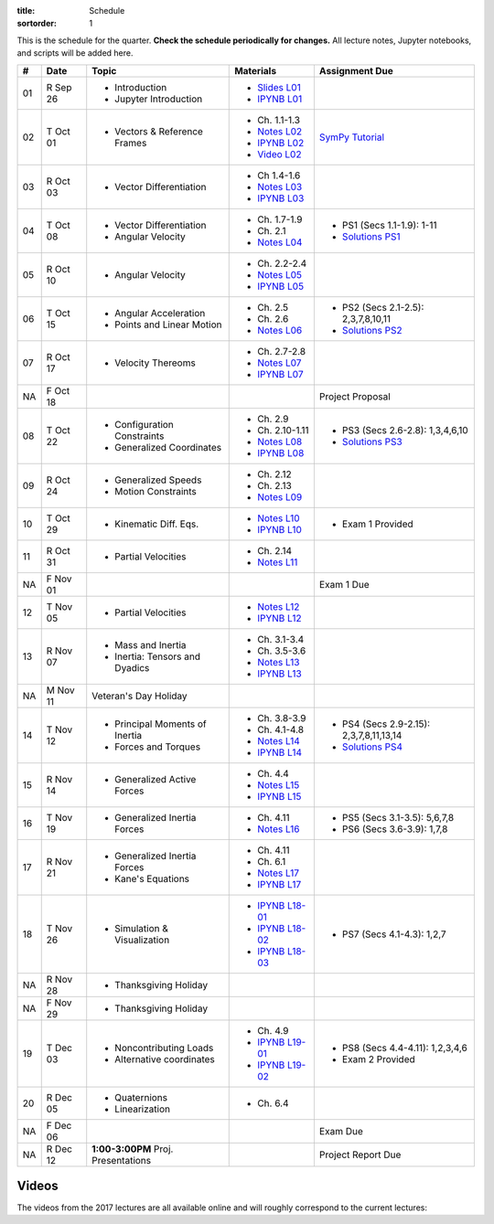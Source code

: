 :title: Schedule
:sortorder: 1

This is the schedule for the quarter. **Check the schedule periodically for
changes.** All lecture notes, Jupyter notebooks, and scripts will be added
here.

.. class:: table table-striped table-bordered

==  =============  ====================================  =================  =====
#   Date           Topic                                 Materials          Assignment Due
==  =============  ====================================  =================  =====
01  R Sep 26       - Introduction                        - `Slides L01`_
                   - Jupyter Introduction                - `IPYNB L01`_
--  -------------  ------------------------------------  -----------------  -----
02  T Oct 01       - Vectors & Reference Frames          - Ch. 1.1-1.3      `SymPy Tutorial`_
                                                         - `Notes L02`_
                                                         - `IPYNB L02`_
                                                         - `Video L02`_
03  R Oct 03       - Vector Differentiation              - Ch 1.4-1.6
                                                         - `Notes L03`_
                                                         - `IPYNB L03`_
--  -------------  ------------------------------------  -----------------  -----
04  T Oct 08       - Vector Differentiation              - Ch. 1.7-1.9      - PS1 (Secs 1.1-1.9): 1-11
                   - Angular Velocity                    - Ch. 2.1          - `Solutions PS1`_
                                                         - `Notes L04`_
05  R Oct 10       - Angular Velocity                    - Ch. 2.2-2.4
                                                         - `Notes L05`_
                                                         - `IPYNB L05`_
--  -------------  ------------------------------------  -----------------  -----
06  T Oct 15       - Angular Acceleration                - Ch. 2.5          - PS2 (Secs 2.1-2.5): 2,3,7,8,10,11
                   - Points and Linear Motion            - Ch. 2.6          - `Solutions PS2`_
                                                         - `Notes L06`_
07  R Oct 17       - Velocity Thereoms                   - Ch. 2.7-2.8
                                                         - `Notes L07`_
                                                         - `IPYNB L07`_
NA  F Oct 18                                                                Project Proposal
--  -------------  ------------------------------------  -----------------  -----
08  T Oct 22       - Configuration Constraints           - Ch. 2.9          - PS3 (Secs 2.6-2.8): 1,3,4,6,10
                   - Generalized Coordinates             - Ch. 2.10-1.11    - `Solutions PS3`_
                                                         - `Notes L08`_
                                                         - `IPYNB L08`_
09  R Oct 24       - Generalized Speeds                  - Ch. 2.12
                   - Motion Constraints                  - Ch. 2.13
                                                         - `Notes L09`_
--  -------------  ------------------------------------  -----------------  -----
10  T Oct 29       - Kinematic Diff. Eqs.                - `Notes L10`_
                                                         - `IPYNB L10`_     - Exam 1 Provided
11  R Oct 31       - Partial Velocities                  - Ch. 2.14
                                                         - `Notes L11`_
NA  F Nov 01                                                                Exam 1 Due
--  -------------  ------------------------------------  -----------------  -----
12  T Nov 05       - Partial Velocities                  - `Notes L12`_
                                                         - `IPYNB L12`_
13  R Nov 07       - Mass and Inertia                    - Ch. 3.1-3.4
                   - Inertia: Tensors and Dyadics        - Ch. 3.5-3.6
                                                         - `Notes L13`_
                                                         - `IPYNB L13`_
--  -------------  ------------------------------------  -----------------  -----
NA  M Nov 11       Veteran's Day Holiday
14  T Nov 12       - Principal Moments of Inertia        - Ch. 3.8-3.9      - PS4 (Secs 2.9-2.15): 2,3,7,8,11,13,14
                                                                            - `Solutions PS4`_
                   - Forces and Torques                  - Ch. 4.1-4.8
                                                         - `Notes L14`_
                                                         - `IPYNB L14`_
15  R Nov 14       - Generalized Active Forces           - Ch. 4.4
                                                         - `Notes L15`_
                                                         - `IPYNB L15`_
--  -------------  ------------------------------------  -----------------  -----
16  T Nov 19       - Generalized Inertia Forces          - Ch. 4.11         - PS5 (Secs 3.1-3.5): 5,6,7,8
                                                         - `Notes L16`_     - PS6 (Secs 3.6-3.9): 1,7,8
17  R Nov 21       - Generalized Inertia Forces          - Ch. 4.11
                   - Kane's Equations                    - Ch. 6.1
                                                         - `Notes L17`_
                                                         - `IPYNB L17`_
--  -------------  ------------------------------------  -----------------  -----
18  T Nov 26       - Simulation & Visualization          - `IPYNB L18-01`_  - PS7 (Secs 4.1-4.3): 1,2,7
                                                         - `IPYNB L18-02`_
                                                         - `IPYNB L18-03`_
NA  R Nov 28       - Thanksgiving Holiday
NA  F Nov 29       - Thanksgiving Holiday
--  -------------  ------------------------------------  -----------------  -----
19  T Dec 03       - Noncontributing Loads               - Ch. 4.9          - PS8 (Secs 4.4-4.11): 1,2,3,4,6
                   - Alternative coordinates             - `IPYNB L19-01`_  - Exam 2 Provided
                                                         - `IPYNB L19-02`_
20  R Dec 05       - Quaternions
                   - Linearization                       - Ch. 6.4
NA  F Dec 06                                                                Exam Due
--  -------------  ------------------------------------  -----------------  -----
NA  R Dec 12       **1:00-3:00PM** Proj. Presentations                      Project Report Due
==  =============  ====================================  =================  =====


Videos
======

The videos from the 2017 lectures are all available online and will roughly
correspond to the current lectures:

.. raw:: html

   <iframe
     width="560"
     height="315"
     src="https://www.youtube.com/embed/videoseries?list=PLzAwokZEM7auZEBOJKNa_lCgz2rdgpYLL"
     frameborder="0"
     allow="autoplay;
     encrypted-media"
     allowfullscreen>
   </iframe>

.. _Slides L01: https://objects-us-east-1.dream.io/mae223/2019f/slides-l01.pdf

.. _Video L02: https://objects-us-east-1.dream.io/mae223/2019f/hockey-stick.mp4

.. _Notes L02: https://objects-us-east-1.dream.io/mae223/2019f/mae223-l02.pdf
.. _Notes L03: https://objects-us-east-1.dream.io/mae223/2019f/mae223-l03.pdf
.. _Notes L04: https://objects-us-east-1.dream.io/mae223/2019f/mae223-l04.pdf
.. _Notes L05: https://objects-us-east-1.dream.io/mae223/2019f/mae223-l05.pdf
.. _Notes L06: https://objects-us-east-1.dream.io/mae223/2019f/mae223-l06.pdf
.. _Notes L07: https://objects-us-east-1.dream.io/mae223/2019f/mae223-l07.pdf
.. _Notes L08: https://objects-us-east-1.dream.io/mae223/2019f/mae223-l08.pdf
.. _Notes L09: https://objects-us-east-1.dream.io/mae223/2019f/mae223-l09.pdf
.. _Notes L10: https://objects-us-east-1.dream.io/mae223/2019f/mae223-l10.pdf
.. _Notes L11: https://objects-us-east-1.dream.io/mae223/2019f/mae223-l11.pdf
.. _Notes L12: https://objects-us-east-1.dream.io/mae223/2019f/mae223-l12.pdf
.. _Notes L13: https://objects-us-east-1.dream.io/mae223/2019f/mae223-l13.pdf
.. _Notes L14: https://objects-us-east-1.dream.io/mae223/2019f/mae223-l14.pdf
.. _Notes L15: https://objects-us-east-1.dream.io/mae223/2019f/mae223-l15.pdf
.. _Notes L16: https://objects-us-east-1.dream.io/mae223/2019f/mae223-l16.pdf
.. _Notes L17: https://objects-us-east-1.dream.io/mae223/2019f/mae223-l17.pdf
.. _Notes L18: https://objects-us-east-1.dream.io/mae223/2019f/mae223-l18.pdf
.. _Notes L19: https://objects-us-east-1.dream.io/mae223/2019f/mae223-l19.pdf
.. _Notes L20: https://objects-us-east-1.dream.io/mae223/2019f/mae223-l20.pdf

.. _IPYNB L01: https://nbviewer.jupyter.org/urls/github.com/moorepants/mae223/blob/master/content/lecture-notebooks/mae223-l01.ipynb
.. _IPYNB L02: https://nbviewer.jupyter.org/urls/github.com/moorepants/mae223/blob/master/content/lecture-notebooks/mae223-l02.ipynb
.. _IPYNB L03: https://nbviewer.jupyter.org/urls/github.com/moorepants/mae223/blob/master/content/lecture-notebooks/mae223-l03.ipynb
.. _IPYNB L05: https://nbviewer.jupyter.org/urls/github.com/moorepants/mae223/blob/master/content/lecture-notebooks/mae223-l05.ipynb
.. _IPYNB L07: https://nbviewer.jupyter.org/urls/github.com/moorepants/mae223/blob/master/content/lecture-notebooks/mae223-l07.ipynb
.. _IPYNB L08: https://nbviewer.jupyter.org/urls/github.com/moorepants/mae223/blob/master/content/lecture-notebooks/mae223-l08.ipynb
.. _IPYNB L10: https://nbviewer.jupyter.org/urls/github.com/moorepants/mae223/blob/master/content/lecture-notebooks/mae223-l10.ipynb
.. _IPYNB L12: https://nbviewer.jupyter.org/urls/github.com/moorepants/mae223/blob/master/content/lecture-notebooks/mae223-l12.ipynb
.. _IPYNB L13: https://nbviewer.jupyter.org/urls/github.com/moorepants/mae223/blob/master/content/lecture-notebooks/mae223-l13.ipynb
.. _IPYNB L14: https://nbviewer.jupyter.org/urls/github.com/moorepants/mae223/blob/master/content/lecture-notebooks/mae223-l14.ipynb
.. _IPYNB L15: https://nbviewer.jupyter.org/urls/github.com/moorepants/mae223/blob/master/content/lecture-notebooks/mae223-l15.ipynb
.. _IPYNB L17: https://nbviewer.jupyter.org/urls/github.com/moorepants/mae223/blob/master/content/lecture-notebooks/mae223-l17.ipynb
.. _IPYNB L18-01: https://nbviewer.jupyter.org/urls/github.com/moorepants/mae223/blob/master/content/lecture-notebooks/mae223-l18-01.ipynb
.. _IPYNB L18-02: https://nbviewer.jupyter.org/urls/github.com/moorepants/mae223/blob/master/content/lecture-notebooks/mae223-l18-02.ipynb
.. _IPYNB L18-03: https://nbviewer.jupyter.org/urls/github.com/moorepants/mae223/blob/master/content/lecture-notebooks/mae223-l18-03.ipynb
.. _IPYNB L19-01: https://nbviewer.jupyter.org/urls/github.com/moorepants/mae223/blob/master/content/lecture-notebooks/mae223-l19-01.ipynb
.. _IPYNB L19-02: https://nbviewer.jupyter.org/urls/github.com/moorepants/mae223/blob/master/content/lecture-notebooks/mae223-l19-02.ipynb

.. _Solutions PS1: https://nbviewer.jupyter.org/github/moorepants/mae223/blob/master/content/homework-notebooks/mae223-ps01.ipynb
.. _Solutions PS2: https://nbviewer.jupyter.org/github/moorepants/mae223/blob/master/content/homework-notebooks/mae223-ps02.ipynb
.. _Solutions PS3: https://nbviewer.jupyter.org/github/moorepants/mae223/blob/master/content/homework-notebooks/mae223-ps03.ipynb
.. _Solutions PS4: https://nbviewer.jupyter.org/github/moorepants/mae223/blob/master/content/homework-notebooks/mae223-ps04.ipynb

.. _SymPy Tutorial: https://docs.sympy.org/latest/tutorial/
